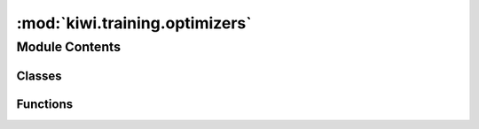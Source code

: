 :mod:`kiwi.training.optimizers`
===============================

.. py:module:: kiwi.training.optimizers


Module Contents
---------------

Classes
~~~~~~~

.. autoapisummary::

   kiwi.training.optimizers.OptimizerConfig



Functions
~~~~~~~~~

.. autoapisummary::

   kiwi.training.optimizers.get_noam_decay_schedule
   kiwi.training.optimizers.optimizer_class
   kiwi.training.optimizers.optimizer_name
   kiwi.training.optimizers.from_config


.. data:: logger
   

   

.. py:class:: OptimizerConfig

   Bases: :class:`kiwi.utils.io.BaseConfig`

   Base class for all pydantic configs. Used to configure base behaviour of configs.

   .. attribute:: class_name
      :annotation: :str

      

   .. attribute:: learning_rate
      :annotation: :float

      Starting learning rate. Recommended settings:
      sgd = 1, adagrad = 0.1, adadelta = 1, adam = 0.001


   .. attribute:: encoder_learning_rate
      :annotation: :float

      Different learning rate for the encoder. If set, the encoder will use a different
      learning rate from the rest of the parameters.


   .. attribute:: warmup_steps
      :annotation: :Union[float, int]

      Increase the learning rate until X steps. Integer steps for `noam` optimizer and
      `adamw`. If float, use it as portion of ``training_steps``.


   .. attribute:: training_steps
      :annotation: :int

      Total number of training steps. Used for the `adamw` optimizer. If not specified,
      use training dataset size.


   .. attribute:: learning_rate_decay
      :annotation: :float = 1.0

      ``new_lr = lr * factor``.
      Scheduler is only used if this is greater than 0.

      :type: Factor by which the learning rate will be reduced


   .. attribute:: learning_rate_decay_start
      :annotation: :int = 2

      Number of epochs with no improvement after which learning rate will be reduced.
      Only applicable if ``learning_rate_decay`` is greater than 0.


   .. attribute:: load
      :annotation: :Path

      

   .. method:: cast_steps(cls, v)



.. function:: get_noam_decay_schedule(optimizer: Optimizer, num_warmup_steps: int, model_size: int)

   Create a schedule with the learning rate decay strategy from the AIAYN paper.

   :param optimizer: wrapped optimizer.
   :param num_warmup_steps: the number of steps to linearly increase the learning rate.
   :param model_size: the hidden size parameter which dominates the number of
                      parameters in your model.


.. data:: OPTIMIZERS_MAPPING
   

   

.. function:: optimizer_class(name)


.. function:: optimizer_name(cls)


.. function:: from_config(config: OptimizerConfig, parameters: Iterator[Parameter], model_size: int = None, training_data_size: int = None) -> Union[Optimizer, List[Optimizer], Tuple[List[Optimizer], List[Any]]]

   :param config: common options shared by most optimizers
   :param parameters: model parameters
   :param model_size: required for the Noam LR schedule; if not provided, the mode of all
                      parameters' last dimension is used

   Return: for compatibility with PyTorch-Lightning, any of these 3 options:
       - Single optimizer
       - List or Tuple - List of optimizers
       - Tuple of Two lists - The first with multiple optimizers, the second with
                              learning-rate schedulers

   .. rubric:: Notes

   We currently never return multiple optimizers or schedulers, so option 2 above
   is not taking place yet. Option 3 returns a single optimizer and scheduler
   inside lists.


